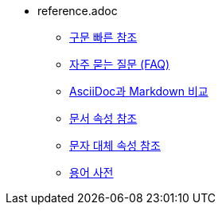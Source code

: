 * reference.adoc
** xref:syntax-quick-reference.adoc[구문 빠른 참조]
** xref:frequently-asked-questions-faq.adoc[자주 묻는 질문 (FAQ)]
** xref:compare-asciidoc-to-markdown.adoc[AsciiDoc과 Markdown 비교]
** xref:document-attributes-reference.adoc[문서 속성 참조]
** xref:character-replacement-attributes-reference.adoc[문자 대체 속성 참조]
** xref:glossary-of-terms.adoc[용어 사전]